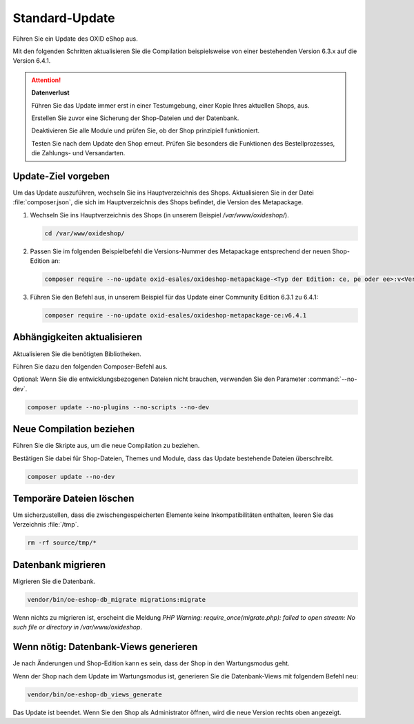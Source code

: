 Standard-Update
===============


Führen Sie ein Update des OXID eShop aus.

Mit den folgenden Schritten aktualisieren Sie die Compilation beispielsweise von einer bestehenden Version 6.3.x auf die Version 6.4.1.

.. ATTENTION::
   **Datenverlust**

   Führen Sie das Update immer erst in einer Testumgebung, einer Kopie Ihres aktuellen Shops, aus.

   Erstellen Sie zuvor eine Sicherung der Shop-Dateien und der Datenbank.

   Deaktivieren Sie alle Module und prüfen Sie, ob der Shop prinzipiell funktioniert.

   Testen Sie nach dem Update den Shop erneut. Prüfen Sie besonders die Funktionen des Bestellprozesses, die Zahlungs- und Versandarten.

.. |schritt| image:: ../../media/icons/schritt.jpg
              :class: no-shadow

|schritt| Update-Ziel vorgeben
------------------------------

Um das Update auszuführen, wechseln Sie ins Hauptverzeichnis des Shops. Aktualisieren Sie in der Datei :file:`composer.json`, die sich im Hauptverzeichnis des Shops befindet, die Version des Metapackage.


1. Wechseln Sie ins Hauptverzeichnis des Shops (in unserem Beispiel `/var/www/oxideshop/`).

   .. code:: bash

      cd /var/www/oxideshop/

2. Passen Sie im folgenden Beispielbefehl die Versions-Nummer des Metapackage entsprechend der neuen Shop-Edition an:

   .. code:: bash

      composer require --no-update oxid-esales/oxideshop-metapackage-<Typ der Edition: ce, pe oder ee>:v<Versions-Nummer>

3. Führen Sie den Befehl aus, in unserem Beispiel für das Update einer Community Edition 6.3.1 zu 6.4.1:

   .. code:: bash

      composer require --no-update oxid-esales/oxideshop-metapackage-ce:v6.4.1




|schritt| Abhängigkeiten aktualisieren
--------------------------------------

Aktualisieren Sie die benötigten Bibliotheken.

Führen Sie dazu den folgenden Composer-Befehl aus.

Optional: Wenn Sie die entwicklungsbezogenen Dateien nicht brauchen, verwenden Sie den Parameter :command:`--no-dev`.

.. todo: #HR: in welchem Fall brauche ich die entwicklungsbezogenen Dateien?

.. code:: bash

   composer update --no-plugins --no-scripts --no-dev


|schritt| Neue Compilation beziehen
-----------------------------------

Führen Sie die Skripte aus, um die neue Compilation zu beziehen.

Bestätigen Sie dabei für Shop-Dateien, Themes und Module, dass das Update bestehende Dateien überschreibt.


.. code:: bash

   composer update --no-dev


|schritt| Temporäre Dateien löschen
-----------------------------------

Um sicherzustellen, dass die zwischengespeicherten Elemente keine Inkompatibilitäten enthalten, leeren Sie das Verzeichnis :file:`/tmp`.

.. code:: bash

   rm -rf source/tmp/*

|schritt| Datenbank migrieren
-----------------------------

Migrieren Sie die Datenbank.

.. code:: bash

   vendor/bin/oe-eshop-db_migrate migrations:migrate

Wenn nichts zu migrieren ist, erscheint die Meldung `PHP Warning:  require_once(migrate.php): failed to open stream: No such file or directory in /var/www/oxideshop`.

|schritt| Wenn nötig: Datenbank-Views generieren
------------------------------------------------

Je nach Änderungen und Shop-Edition kann es sein, dass der Shop in den Wartungsmodus geht.

Wenn der Shop nach dem Update im Wartungsmodus ist, generieren Sie die Datenbank-Views mit folgendem Befehl neu:

.. code:: bash

   vendor/bin/oe-eshop-db_views_generate


Das Update ist beendet. Wenn Sie den Shop als Administrator öffnen, wird die neue Version rechts oben angezeigt.


.. Intern: oxbaix, Status:

